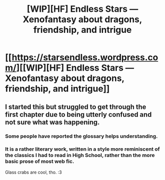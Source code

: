 #+TITLE: [WIP][HF] Endless Stars — Xenofantasy about dragons, friendship, and intrigue

* [[https://starsendless.wordpress.com/][[WIP][HF] Endless Stars — Xenofantasy about dragons, friendship, and intrigue]]
:PROPERTIES:
:Author: endlessmoth
:Score: 8
:DateUnix: 1577589174.0
:DateShort: 2019-Dec-29
:END:

** I started this but struggled to get through the first chapter due to being utterly confused and not sure what was happening.
:PROPERTIES:
:Author: Sonderjye
:Score: 4
:DateUnix: 1577739551.0
:DateShort: 2019-Dec-31
:END:

*** Some people have reported the glossary helps understanding.
:PROPERTIES:
:Author: endlessmoth
:Score: 1
:DateUnix: 1577744947.0
:DateShort: 2019-Dec-31
:END:


*** It is a rather literary work, written in a style more reminiscent of the classics I had to read in High School, rather than the more basic prose of most web fic.

Glass crabs are cool, tho. :3
:PROPERTIES:
:Author: Salamando_Flames
:Score: 1
:DateUnix: 1577797448.0
:DateShort: 2019-Dec-31
:END:
